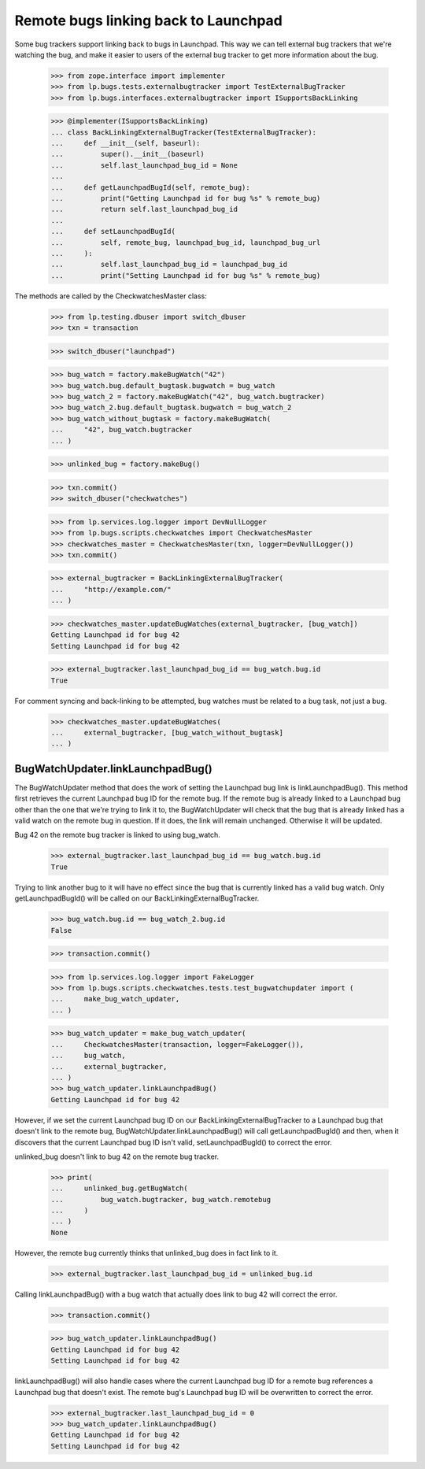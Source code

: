 Remote bugs linking back to Launchpad
=====================================

Some bug trackers support linking back to bugs in Launchpad. This way we
can tell external bug trackers that we're watching the bug, and make it
easier to users of the external bug tracker to get more information
about the bug.

    >>> from zope.interface import implementer
    >>> from lp.bugs.tests.externalbugtracker import TestExternalBugTracker
    >>> from lp.bugs.interfaces.externalbugtracker import ISupportsBackLinking

    >>> @implementer(ISupportsBackLinking)
    ... class BackLinkingExternalBugTracker(TestExternalBugTracker):
    ...     def __init__(self, baseurl):
    ...         super().__init__(baseurl)
    ...         self.last_launchpad_bug_id = None
    ...
    ...     def getLaunchpadBugId(self, remote_bug):
    ...         print("Getting Launchpad id for bug %s" % remote_bug)
    ...         return self.last_launchpad_bug_id
    ...
    ...     def setLaunchpadBugId(
    ...         self, remote_bug, launchpad_bug_id, launchpad_bug_url
    ...     ):
    ...         self.last_launchpad_bug_id = launchpad_bug_id
    ...         print("Setting Launchpad id for bug %s" % remote_bug)

The methods are called by the CheckwatchesMaster class:

    >>> from lp.testing.dbuser import switch_dbuser
    >>> txn = transaction

    >>> switch_dbuser("launchpad")

    >>> bug_watch = factory.makeBugWatch("42")
    >>> bug_watch.bug.default_bugtask.bugwatch = bug_watch
    >>> bug_watch_2 = factory.makeBugWatch("42", bug_watch.bugtracker)
    >>> bug_watch_2.bug.default_bugtask.bugwatch = bug_watch_2
    >>> bug_watch_without_bugtask = factory.makeBugWatch(
    ...     "42", bug_watch.bugtracker
    ... )

    >>> unlinked_bug = factory.makeBug()

    >>> txn.commit()
    >>> switch_dbuser("checkwatches")

    >>> from lp.services.log.logger import DevNullLogger
    >>> from lp.bugs.scripts.checkwatches import CheckwatchesMaster
    >>> checkwatches_master = CheckwatchesMaster(txn, logger=DevNullLogger())
    >>> txn.commit()

    >>> external_bugtracker = BackLinkingExternalBugTracker(
    ...     "http://example.com/"
    ... )

    >>> checkwatches_master.updateBugWatches(external_bugtracker, [bug_watch])
    Getting Launchpad id for bug 42
    Setting Launchpad id for bug 42

    >>> external_bugtracker.last_launchpad_bug_id == bug_watch.bug.id
    True

For comment syncing and back-linking to be attempted, bug watches must
be related to a bug task, not just a bug.

    >>> checkwatches_master.updateBugWatches(
    ...     external_bugtracker, [bug_watch_without_bugtask]
    ... )


BugWatchUpdater.linkLaunchpadBug()
----------------------------------

The BugWatchUpdater method that does the work of setting the Launchpad
bug link is linkLaunchpadBug(). This method first retrieves the
current Launchpad bug ID for the remote bug. If the remote bug is
already linked to a Launchpad bug other than the one that we're trying
to link it to, the BugWatchUpdater will check that the bug that is
already linked has a valid watch on the remote bug in question. If it
does, the link will remain unchanged. Otherwise it will be updated.

Bug 42 on the remote bug tracker is linked to using bug_watch.

    >>> external_bugtracker.last_launchpad_bug_id == bug_watch.bug.id
    True

Trying to link another bug to it will have no effect since the bug that
is currently linked has a valid bug watch. Only getLaunchpadBugId() will
be called on our BackLinkingExternalBugTracker.

    >>> bug_watch.bug.id == bug_watch_2.bug.id
    False

    >>> transaction.commit()

    >>> from lp.services.log.logger import FakeLogger
    >>> from lp.bugs.scripts.checkwatches.tests.test_bugwatchupdater import (
    ...     make_bug_watch_updater,
    ... )

    >>> bug_watch_updater = make_bug_watch_updater(
    ...     CheckwatchesMaster(transaction, logger=FakeLogger()),
    ...     bug_watch,
    ...     external_bugtracker,
    ... )
    >>> bug_watch_updater.linkLaunchpadBug()
    Getting Launchpad id for bug 42

However, if we set the current Launchpad bug ID on our
BackLinkingExternalBugTracker to a Launchpad bug that doesn't link to
the remote bug, BugWatchUpdater.linkLaunchpadBug() will call
getLaunchpadBugId() and then, when it discovers that the current
Launchpad bug ID isn't valid, setLaunchpadBugId() to correct the error.

unlinked_bug doesn't link to bug 42 on the remote bug tracker.

    >>> print(
    ...     unlinked_bug.getBugWatch(
    ...         bug_watch.bugtracker, bug_watch.remotebug
    ...     )
    ... )
    None

However, the remote bug currently thinks that unlinked_bug does in
fact link to it.

    >>> external_bugtracker.last_launchpad_bug_id = unlinked_bug.id

Calling linkLaunchpadBug() with a bug watch that actually does link to
bug 42 will correct the error.

    >>> transaction.commit()

    >>> bug_watch_updater.linkLaunchpadBug()
    Getting Launchpad id for bug 42
    Setting Launchpad id for bug 42

linkLaunchpadBug() will also handle cases where the current Launchpad
bug ID for a remote bug references a Launchpad bug that doesn't exist.
The remote bug's Launchpad bug ID will be overwritten to correct the
error.

    >>> external_bugtracker.last_launchpad_bug_id = 0
    >>> bug_watch_updater.linkLaunchpadBug()
    Getting Launchpad id for bug 42
    Setting Launchpad id for bug 42
